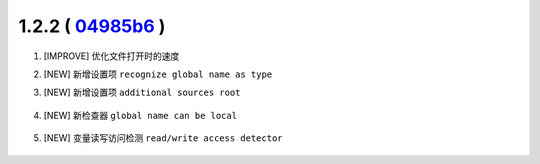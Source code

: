 1.2.2 ( `04985b6 <https://github.com/tangzx/IntelliJ-EmmyLua/commit/04985b6030c2aa8d12e125fd1f14419deac942ae>`__ )
==================================================================================================================

1. [IMPROVE] 优化文件打开时的速度
2. [NEW] 新增设置项 ``recognize global name as type``
3. [NEW] 新增设置项 ``additional sources root``

    .. image:: 1.2.2/additional_roots.png

4. [NEW] 新检查器 ``global name can be local``

    .. image:: 1.2.2/global_can_be_local.png

5. [NEW] 变量读写访问检测 ``read/write access detector``

    .. image:: 1.2.2/rw_access_detector.png